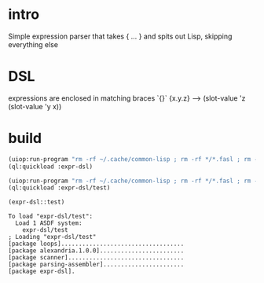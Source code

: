 * intro
  Simple expression parser that takes { ... } and spits out Lisp, skipping everything else
* DSL
  expressions are enclosed in matching braces `{}`
  {x.y.z} --> (slot-value 'z (slot-value 'y x))
* build
#+name: dsl
#+begin_src lisp :results output
 (uiop:run-program "rm -rf ~/.cache/common-lisp ; rm -rf */*.fasl ; rm -rf */*~")
 (ql:quickload :expr-dsl)
#+end_src

#+name: dsl
#+begin_src lisp :results output
 (uiop:run-program "rm -rf ~/.cache/common-lisp ; rm -rf */*.fasl ; rm -rf */*~")
 (ql:quickload :expr-dsl/test)
#+end_src

#+name: dsl
#+begin_src lisp :results output
  (expr-dsl::test)
#+end_src

#+RESULTS: dsl
: To load "expr-dsl/test":
:   Load 1 ASDF system:
:     expr-dsl/test
: ; Loading "expr-dsl/test"
: [package loops]...................................
: [package alexandria.1.0.0]........................
: [package scanner].................................
: [package parsing-assembler].......................
: [package expr-dsl].

